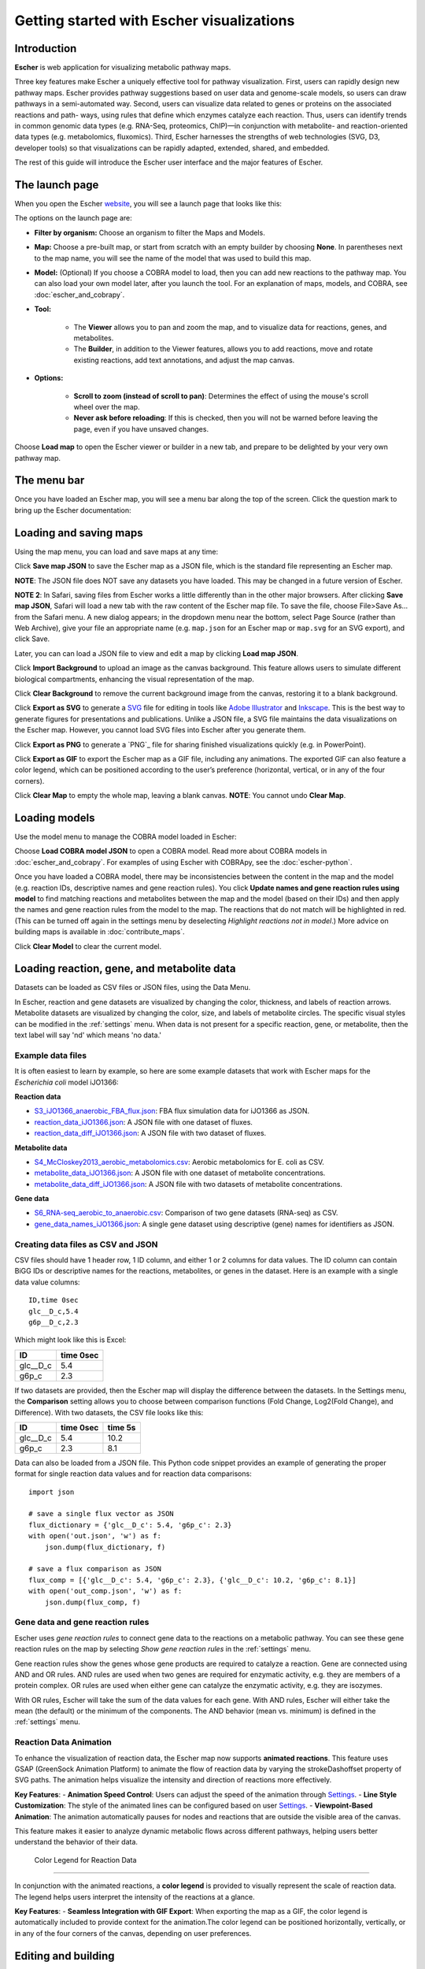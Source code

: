 Getting started with Escher visualizations
------------------------------------------

Introduction
============

**Escher** is web application for visualizing metabolic pathway maps.

Three key features make Escher a uniquely effective tool for pathway
visualization. First, users can rapidly design new pathway maps. Escher provides
pathway suggestions based on user data and genome-scale models, so users can
draw pathways in a semi-automated way. Second, users can visualize data related
to genes or proteins on the associated reactions and path- ways, using rules
that define which enzymes catalyze each reaction. Thus, users can identify
trends in common genomic data types (e.g. RNA-Seq, proteomics, ChIP)—in
conjunction with metabolite- and reaction-oriented data types (e.g.
metabolomics, fluxomics). Third, Escher harnesses the strengths of web
technologies (SVG, D3, developer tools) so that visualizations can be rapidly
adapted, extended, shared, and embedded.

The rest of this guide will introduce the Escher user interface and the major
features of Escher.

The launch page
===============

When you open the Escher `website`_, you will see a launch page that looks like
this:

.. image:: _static/launch_page.png

The options on the launch page are:

- **Filter by organism:** Choose an organism to filter the Maps and Models.
- **Map:** Choose a pre-built map, or start from scratch with an empty builder by
  choosing **None**. In parentheses next to the map name, you will see the name of
  the model that was used to build this map.
- **Model:** (Optional) If you choose a COBRA model to load, then you can add new
  reactions to the pathway map. You can also load your own model later, after
  you launch the tool. For an explanation of maps, models, and COBRA, see
  :doc:`escher_and_cobrapy`.
- **Tool:**

    - The **Viewer** allows you to pan and zoom the map, and to visualize data for
      reactions, genes, and metabolites.
    - The **Builder**, in addition to the Viewer features, allows you to add
      reactions, move and rotate existing reactions, add text annotations, and
      adjust the map canvas.

- **Options:**

    - **Scroll to zoom (instead of scroll to pan)**: Determines the effect of using
      the mouse's scroll wheel over the map.
    - **Never ask before reloading**: If this is checked, then you will not be
      warned before leaving the page, even if you have unsaved changes.

Choose **Load map** to open the Escher viewer or builder in a new tab, and
prepare to be delighted by your very own pathway map.

The menu bar
============

Once you have loaded an Escher map, you will see a menu bar along the top of the
screen. Click the question mark to bring up the Escher documentation:

.. image:: _static/menu.png

Loading and saving maps
=======================

Using the map menu, you can load and save maps at any time:

.. image:: _static/map_menu_new.png

Click **Save map JSON** to save the Escher map as a JSON file, which is the
standard file representing an Escher map.

**NOTE**: The JSON file does NOT save any datasets you have loaded. This may be
changed in a future version of Escher.

**NOTE 2**: In Safari, saving files from Escher works a little differently than
in the other major browsers. After clicking **Save map JSON**, Safari will load
a new tab with the raw content of the Escher map file. To save the file, choose
File>Save As... from the Safari menu. A new dialog appears; in the dropdown menu
near the bottom, select Page Source (rather than Web Archive), give your file an
appropriate name (e.g. ``map.json`` for an Escher map or ``map.svg`` for an SVG
export), and click Save.

Later, you can can load a JSON file to view and edit a map by clicking **Load map
JSON**.

Click **Import Background** to upload an image as the canvas background. This feature allows users to simulate different biological compartments, enhancing the visual representation of the map.

Click **Clear Background** to remove the current background image from the canvas, restoring it to a blank background.

Click **Export as SVG** to generate a `SVG`_ file for editing in tools like
`Adobe Illustrator`_ and `Inkscape`_. This is the best way to generate figures
for presentations and publications. Unlike a JSON file, a SVG file maintains the
data visualizations on the Escher map. However, you cannot load SVG files into
Escher after you generate them.

Click **Export as PNG** to generate a `PNG`_ file for sharing finished
visualizations quickly (e.g. in PowerPoint).

Click **Export as GIF** to export the Escher map as a GIF file, including any animations. The exported GIF can also feature a color legend, which can be positioned according to the user’s preference (horizontal, vertical, or in any of the four corners).

Click **Clear Map** to empty the whole map, leaving a blank canvas. **NOTE**: You
cannot undo **Clear Map**.

Loading models
==============

Use the model menu to manage the COBRA model loaded in Escher:

.. image:: _static/model_menu.png

Choose **Load COBRA model JSON** to open a COBRA model. Read more about COBRA
models in :doc:`escher_and_cobrapy`. For examples of using Escher with COBRApy,
see the :doc:`escher-python`.

Once you have loaded a COBRA model, there may be inconsistencies between the
content in the map and the model (e.g. reaction IDs, descriptive names and gene
reaction rules). You click **Update names and gene reaction rules using model**
to find matching reactions and metabolites between the map and the model (based
on their IDs) and then apply the names and gene reaction rules from the model to
the map. The reactions that do not match will be highlighted in red. (This can
be turned off again in the settings menu by deselecting *Highlight reactions not
in model*.)  More advice on building maps is available in
:doc:`contribute_maps`.

Click **Clear Model** to clear the current model.

.. _loading-reaction-gene-and-metabolite-data:

Loading reaction, gene, and metabolite data
============================================

Datasets can be loaded as CSV files or JSON files, using the Data Menu.

.. image:: _static/data_menu.png

In Escher, reaction and gene datasets are visualized by changing the color,
thickness, and labels of reaction arrows. Metabolite datasets are visualized by
changing the color, size, and labels of metabolite circles. The specific
visual styles can be modified in the :ref:`settings` menu. When data is not
present for a specific reaction, gene, or metabolite, then the text label will
say 'nd' which means 'no data.'

.. image:: _static/reaction_data_with_nd.png

Example data files
^^^^^^^^^^^^^^^^^^

It is often easiest to learn by example, so here are some example datasets that
work with Escher maps for the *Escherichia coli* model iJO1366:

**Reaction data**

- `S3_iJO1366_anaerobic_FBA_flux.json`_: FBA flux simulation data for iJO1366 as JSON.
- `reaction_data_iJO1366.json`_: A JSON file with one dataset of fluxes.
- `reaction_data_diff_iJO1366.json`_: A JSON file with two dataset of fluxes.

**Metabolite data**

- `S4_McCloskey2013_aerobic_metabolomics.csv`_: Aerobic metabolomics for E. coli as CSV.
- `metabolite_data_iJO1366.json`_: A JSON file with one dataset of metabolite
  concentrations.
- `metabolite_data_diff_iJO1366.json`_: A JSON file with two datasets of
  metabolite concentrations.

**Gene data**

- `S6_RNA-seq_aerobic_to_anaerobic.csv`_: Comparison of two gene datasets
  (RNA-seq) as CSV.
- `gene_data_names_iJO1366.json`_: A single gene dataset using descriptive
  (gene) names for identifiers as JSON.

Creating data files as CSV and JSON
^^^^^^^^^^^^^^^^^^^^^^^^^^^^^^^^^^^

CSV files should have 1 header row, 1 ID column, and either 1 or 2 columns for
data values. The ID column can contain BiGG IDs or descriptive names for the
reactions, metabolites, or genes in the dataset. Here is an example with a
single data value columns::

    ID,time 0sec
    glc__D_c,5.4
    g6p__D_c,2.3

Which might look like this is Excel:

========= =========
ID        time 0sec
========= =========
glc__D_c  5.4
g6p_c     2.3
========= =========

If two datasets are provided, then the Escher map will display the difference
between the datasets. In the Settings menu, the **Comparison** setting allows
you to choose between comparison functions (Fold Change, Log2(Fold Change), and
Difference). With two datasets, the CSV file looks like this:

========= ========= =========
ID        time 0sec time 5s
========= ========= =========
glc__D_c  5.4       10.2
g6p_c     2.3        8.1
========= ========= =========

..
   For gene data, an example file could contain the BiGG IDs (generally the locus
   IDs) or the descriptive names (generally gene names). So, for the RECON1 human
   model, the following gene data files would be equivalent:

       ID,reads
       glc__D_c,1220
       g6p__D_c,35

       descriptive name,reads
       glc__D_c,1220
       g6p__D_c,35

Data can also be loaded from a JSON file. This Python code snippet provides an
example of generating the proper format for single reaction data values and for
reaction data comparisons::

    import json

    # save a single flux vector as JSON
    flux_dictionary = {'glc__D_c': 5.4, 'g6p_c': 2.3}
    with open('out.json', 'w') as f:
	json.dump(flux_dictionary, f)

    # save a flux comparison as JSON
    flux_comp = [{'glc__D_c': 5.4, 'g6p_c': 2.3}, {'glc__D_c': 10.2, 'g6p_c': 8.1}]
    with open('out_comp.json', 'w') as f:
	json.dump(flux_comp, f)

.. _gene-reaction-rules:

Gene data and gene reaction rules
^^^^^^^^^^^^^^^^^^^^^^^^^^^^^^^^^

Escher uses *gene reaction rules* to connect gene data to the reactions on a
metabolic pathway. You can see these gene reaction rules on the map by selecting
*Show gene reaction rules* in the :ref:`settings` menu.

Gene reaction rules show the genes whose gene products are required to catalyze
a reaction. Gene are connected using AND and OR rules. AND rules are
used when two genes are required for enzymatic activity, e.g. they are members
of a protein complex. OR rules are used when either gene can catalyze the
enzymatic activity, e.g. they are isozymes.

With OR rules, Escher will take the sum of the data values for each gene. With
AND rules, Escher will either take the mean (the default) or the minimum of the
components. The AND behavior (mean vs. minimum) is defined in the
:ref:`settings` menu.

Reaction Data Animation
^^^^^^^^^^^^^^^^^^^^^^^
To enhance the visualization of reaction data, the Escher map now supports **animated reactions**. This feature uses GSAP (GreenSock Animation Platform) to animate the flow of reaction data by varying the strokeDashoffset property of SVG paths. The animation helps visualize the intensity and direction of reactions more effectively.

**Key Features**:
- **Animation Speed Control**: Users can adjust the speed of the animation through Settings_.
- **Line Style Customization**: The style of the animated lines can be configured based on user Settings_.
- **Viewpoint-Based Animation**: The animation automatically pauses for nodes and reactions that are outside the visible area of the canvas.

This feature makes it easier to analyze dynamic metabolic flows across different pathways, helping users better understand the behavior of their data.

 Color Legend for Reaction Data
^^^^^^^^^^^^^^^^^^^^^^^^^^^^^^^

In conjunction with the animated reactions, a **color legend** is provided to visually represent the scale of reaction data. The legend helps users interpret the intensity of the reactions at a glance.

**Key Features**:
- **Seamless Integration with GIF Export**: When exporting the map as a GIF, the color legend is automatically included to provide context for the animation.The color legend can be positioned horizontally, vertically, or in any of the four corners of the canvas, depending on user preferences.

.. image:: _static/animation_demo.gif

.. _editing-and-building:

Editing and building
====================

The Edit menu gives you access to function for editing the map:

.. image:: _static/edit_menu.png

Escher has five major modes, and you can switch between those modes using the
buttons in the Edit menu, or using the buttons in the :ref:`button bar
<button-bar>` on the left of the screen.

1. **Pan mode:** Drag the canvas to pan the map. You can also use the mouse
   scroll wheel or trackpad scroll function (drag with 2 fingers) to pan the map
   (or to zoom if you selected **Scroll to zoom** in the settings).

2. **Select mode:** Select nodes by clicking on them. Shift-click to select
   multiple nodes, or drag across the canvas to select multiple nodes using the
   selection brush.

3. **Add reaction mode**: If you have loaded a Model, then click on the canvas
   to see a list of reactions that you can draw on the map. Click on a node to
   see reactions that connect to that node. In the input box, you can search by
   reaction ID, metabolite ID, or gene ID (locus tag).

4. **Rotate model**: Before entering rotate mode, be sure to select one or more
   nodes in select mode. Then, after entering rotate mode, drag anywhere on the
   canvas to rotate the selection. You can also drag the red crosshairs to
   change the center of the rotation.

5. **Text mode**: Use text mode to add text annotations to the map. Click on the
   canvas to add a new text annotation, or click an existing annotation to edit
   it. When you are finished, click Enter or Escape to save the changes.

In addition to the editing modes, the Edit menu gives you access to the
following commands:

- **Delete:** Delete the currently selected node(s).

- **Undo**: Undo the last action. NOTE: Certain actions, such as editing the
  canvas, cannot be undone in the current version of Escher.

- **Redo**: Redo the last action that was undone.

- **Align vertical** and **Align horizontal:** Line up with selected nodes in
  the given direction. If you have selected entire reactions, Escher will try to
  intelligently maintain the shape of the reactions.

- **Toggle primary/secondary node**: In Escher, each metabolite node is either a
  primary node or a secondary node. Primary nodes are larger, and secondary
  nodes can be hidden in the Settings menu. Use this command to toggle the
  currently selected node(s) between primary and secondary.

- **Rotate reactant locations**: When you draw a new reaction in Escher, this
  command will rotate the new reactants so that a new reactant is primary and
  centered. This command is extremely useful when you are drawing a long pathway
  and you want to quickly switch which metabolite to "follow", e.g. make sure
  you are following the carbon-containing metabolites.

  If you are confused, then try drawing a new pathway and hitting the "c" key to
  see the reactants rotate.

- **Select all:** Select all nodes.

- **Select none:** Unselect all nodes.

- **Invert selection**: Select all the nodes that are currently unselected. This
  feature is very useful when you want to keep just one part of the map. Simply
  drag to select the part you want to keep, call the **Invert selection** command,
  then call the **Delete** command.

Editing the canvas
==================

A somewhat non-obvious feature of Escher is that you can edit the canvas by
dragging the canvas edges. This is possible in Pan mode and Select mode.

View options
============

.. image:: _static/view_menu.png

.. _button-bar:

- **Zoom in:** Zoom in to the map.

- **Zoom out:** Zoom out of the map.

- **Zoom to nodes:** Zoom to see all the nodes on the map.

- **Zoom to canvas:** Zoom to see the entire canvas.

- **Find:** Search for a reaction, metabolite, or gene on the map.

- **Show control points:** Show the control points; you can drag these red and
  blue circle to adjust the shapes of the reactions curves.

- **Settings:** Open the Settings_ menu.

The button bar
==============

The button bar give you quick access to many of the common Escher functions:

.. image:: _static/bar.png

.. _settings:

Settings
========

View and build options
^^^^^^^^^^^^^^^^^^^^^^

.. image:: _static/settings_new.png

- **Identifiers:** Choose whether to show BiGG IDs or descriptive names for
  reactions, metabolites, and genes.

- **Open in vmh/biGG:** Choose the database for looking up reactions. Users can select to open reaction details in either **Virtual Metabolic Human (vmh)** or **BiGG** databases. This setting allows users to quickly navigate to relevant entries in these databases.

- **Line Style:** Configure the style of the animated reaction lines. Users can choose between **Dash** or **Dot** styles for the lines representing reaction pathways. This option allows customization of the line display based on user preferences.

- **Scroll to zoom:** If checked, then the scroll wheel and trackpad will
  control zoom rather than pan.

- **Hide secondary metabolites:** This will simplify the map by hiding all
  secondary metabolites and the paths connected to them.

- **Show gene reaction rules:** Show the gene reaction rules below the reaction
  labels, even gene data is not loaded.

- **Hide reaction, gene, and metabolite labels:** Another option to visually
  simplify the map, this will hide all labels that are not text annotations.

- **Allow duplicate reactions:** By default, duplicate reactions are hidden in the
  add reaction dropdown menu. However, you can turn this option on to show the
  duplicate reactions.

- **Highlight reactions not in model:** Highlight in red any reactions that are on
  the map but are not in the model. This is useful when you are adapting a map
  from one model for use with another model

- **Hide no data reactions:** Hide reactions that have no associated data. When enabled, reactions without any data will be hidden from the map, simplifying the visualization and focusing on pathways with data.

- **Use 3D transform for responsive panning and zooming:** If true, then use
  CSS3 3D transforms to speed up panning and zooming.

- **Show tooltips**: Determines over which elements tooltips will display for
  reactions, metabolites, and genes

Reaction data settings
^^^^^^^^^^^^^^^^^^^^^^

.. image:: _static/reaction_settings_new.png

When reaction or gene data is loaded, this section can be used to change visual
settings for reactions.

The color bar has individual *control points*, and you can drag the control
points (execpt min and max) left and right to change their
values. Alternatively, you can use the dropdown menu (next to the word *median*
in the figure above), to attach a control point to a statistical measure (mean,
median, first quartile (Q1), or third quartile (Q3)). This lets you choose a
color scale that will adapt to your dataset.

For each control point, you can choose a color by entering a `CSS-style color`_
(e.g. red, #ff0000, rgba(20, 20, 255, 0.5), and you can choose a size that will
scale the thickness of reactions.

**Speed:** Defines the duration of the reaction animation in seconds. A higher value results in a slower animation. The value must be greater than 0.

There are also color and size options for reactions that do not have any data
value.

The **Preset Scale Selections** menu provides some built-in color scales that
will modify the scale for you with new control points, colors, and sizes.

Finally, there are a few on/off settings for the loaded reaction or gene
dataset:

- **Options:** These determine how to visualize the datasets. Check *Absolute
  value* to color and size reactions by the absolute value of each data
  value. The *Size*, *Color*, and *Text* options can be unselected to turn off
  sizing, coloring, and data values in reaction labels individually.

- **Comparison:** Determines the comparison algorithm to use when two datasets
  are loaded.

- **Method for evaluating AND:** Determines the method that will be used to
  reconcile AND statements in gene reaction rules when there is gene data
  loaded. See `Gene data and gene reaction rules`_ for more details.

Metabolite data settings
^^^^^^^^^^^^^^^^^^^^^^^^

The data settings for metabolite data are analagous to those for reaction
data. The only difference is that *size* now refers to the size of the
metabolite circles.

.. _`Jmol`: http://jmol.sourceforge.net/
.. _`example structure`: http://www.rcsb.org/pdb/explore/jmol.do?structureId=1J0X
.. _`UCSC Genome Browser`: http://genome.ucsc.edu/
.. _`Systems Biology Research Group`: http://systemsbiology.ucsd.edu/
.. _`website`: http://escher.github.io
.. _`drive`: http://youtu.be/wghznH7Jtbw?t=1m
.. _`SVG`: http://www.wikiwand.com/en/Scalable_Vector_Graphics
.. _`Adobe Illustrator`: http://www.adobe.com/products/illustrator.html
.. _`Inkscape`: https://inkscape.org/
.. _here: https://github.com/opencobra/cobrapy/releases
.. _`example code`: http://nbviewer.ipython.org/github/zakandrewking/escher/blob/master/docs/notebooks/Generate%20JSON%20models%20in%20COBRApy.ipynb
.. _hex: http://en.wikipedia.org/wiki/Web_colors#Hex_triplet
.. _`CSS-style color`: https://developer.mozilla.org/en-US/docs/Web/CSS/color
.. _`S3_iJO1366_anaerobic_FBA_flux.json`: _static/example_data/S3_iJO1366_anaerobic_FBA_flux.json
.. _`reaction_data_iJO1366.json`: _static/example_data/reaction_data_iJO1366.json
.. _`reaction_data_diff_iJO1366.json`: _static/example_data/reaction_data_diff_iJO1366.json
.. _`S4_McCloskey2013_aerobic_metabolomics.csv`: _static/example_data/S4_McCloskey2013_aerobic_metabolomics.csv
.. _`metabolite_data_iJO1366.json`: _static/example_data/metabolite_data_iJO1366.json
.. _`metabolite_data_diff_iJO1366.json`: _static/example_data/metabolite_data_diff_iJO1366.json
.. _`S6_RNA-seq_aerobic_to_anaerobic.csv`: _static/example_data/S6_RNA-seq_aerobic_to_anaerobic.csv
.. _`gene_data_names_iJO1366.json`: _static/example_data/gene_data_names_iJO1366.json
